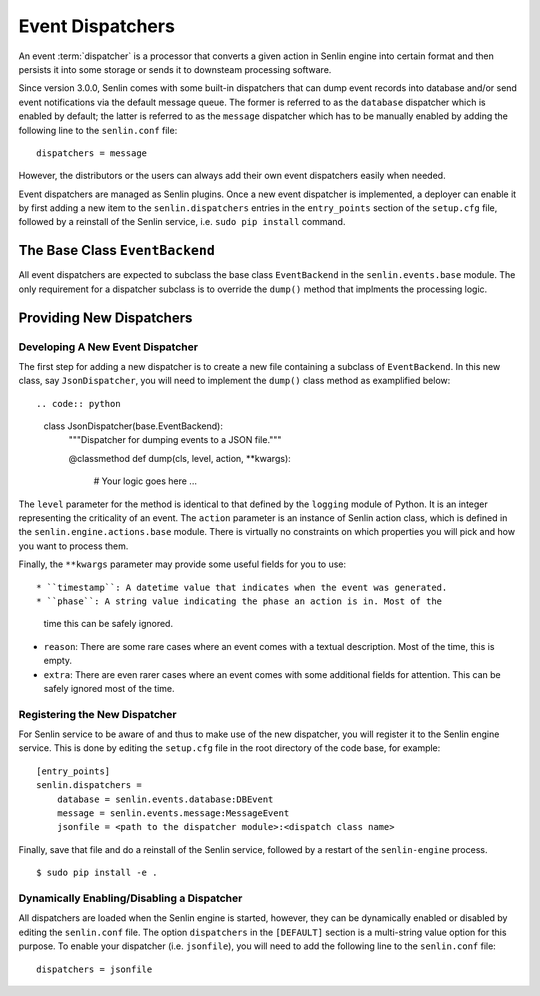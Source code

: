 ..
  Licensed under the Apache License, Version 2.0 (the "License"); you may
  not use this file except in compliance with the License. You may obtain
  a copy of the License at

          http://www.apache.org/licenses/LICENSE-2.0

  Unless required by applicable law or agreed to in writing, software
  distributed under the License is distributed on an "AS IS" BASIS, WITHOUT
  WARRANTIES OR CONDITIONS OF ANY KIND, either express or implied. See the
  License for the specific language governing permissions and limitations
  under the License.


=================
Event Dispatchers
=================

An event :term:`dispatcher` is a processor that converts a given action in
Senlin engine into certain format and then persists it into some storage or
sends it to downsteam processing software.

Since version 3.0.0, Senlin comes with some built-in dispatchers that can
dump event records into database and/or send event notifications via the
default message queue. The former is referred to as the ``database`` dispatcher
which is enabled by default; the latter is referred to as the ``message``
dispatcher which has to be manually enabled by adding the following line to
the ``senlin.conf`` file::

  dispatchers = message

However, the distributors or the users can always add their own event
dispatchers easily when needed.

Event dispatchers are managed as Senlin plugins. Once a new event dispatcher
is implemented, a deployer can enable it by first adding a new item to the
``senlin.dispatchers`` entries in the ``entry_points`` section of the
``setup.cfg`` file, followed by a reinstall of the Senlin service, i.e.
``sudo pip install`` command.


The Base Class ``EventBackend``
~~~~~~~~~~~~~~~~~~~~~~~~~~~~~~~

All event dispatchers are expected to subclass the base class ``EventBackend``
in the ``senlin.events.base`` module. The only requirement for a dispatcher
subclass is to override the ``dump()`` method that implments the processing
logic.


Providing New Dispatchers
~~~~~~~~~~~~~~~~~~~~~~~~~

Developing A New Event Dispatcher
---------------------------------

The first step for adding a new dispatcher is to create a new file containing
a subclass of ``EventBackend``. In this new class, say ``JsonDispatcher``,
you will need to implement the ``dump()`` class method as examplified below::

.. code:: python

  class JsonDispatcher(base.EventBackend):
      """Dispatcher for dumping events to a JSON file."""

      @classmethod
      def dump(cls, level, action, **kwargs):
          # Your logic goes here
          ...

The ``level`` parameter for the method is identical to that defined by the
``logging`` module of Python. It is an integer representing the criticality
of an event. The ``action`` parameter is an instance of Senlin action class,
which is defined in the ``senlin.engine.actions.base`` module. There is
virtually no constraints on which properties you will pick and how you want to
process them.

Finally, the ``**kwargs`` parameter may provide some useful fields for you
to use::

* ``timestamp``: A datetime value that indicates when the event was generated.
* ``phase``: A string value indicating the phase an action is in. Most of the
  time this can be safely ignored.
* ``reason``: There are some rare cases where an event comes with a textual
  description. Most of the time, this is empty.
* ``extra``: There are even rarer cases where an event comes with some
  additional fields for attention. This can be safely ignored most of the
  time.


Registering the New Dispatcher
------------------------------

For Senlin service to be aware of and thus to make use of the new dispatcher,
you will register it to the Senlin engine service. This is done by editing the
``setup.cfg`` file in the root directory of the code base, for example:

::

  [entry_points]
  senlin.dispatchers =
      database = senlin.events.database:DBEvent
      message = senlin.events.message:MessageEvent
      jsonfile = <path to the dispatcher module>:<dispatch class name>

Finally, save that file and do a reinstall of the Senlin service, followed
by a restart of the ``senlin-engine`` process.

::

  $ sudo pip install -e .


Dynamically Enabling/Disabling a Dispatcher
-------------------------------------------

All dispatchers are loaded when the Senlin engine is started, however, they
can be dynamically enabled or disabled by editing the ``senlin.conf`` file.
The option ``dispatchers`` in the ``[DEFAULT]`` section is a multi-string
value option for this purpose. To enable your dispatcher (i.e. ``jsonfile``),
you will need to add the following line to the ``senlin.conf`` file:

::

  dispatchers = jsonfile

